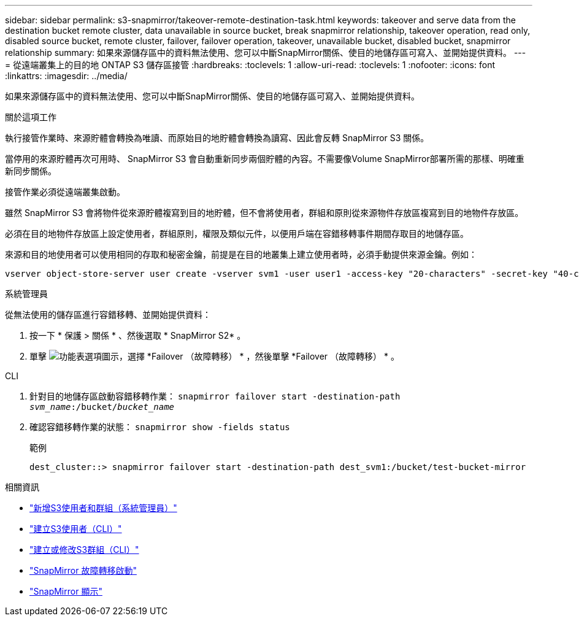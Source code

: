 ---
sidebar: sidebar 
permalink: s3-snapmirror/takeover-remote-destination-task.html 
keywords: takeover and serve data from the destination bucket remote cluster, data unavailable in source bucket, break snapmirror relationship, takeover operation, read only, disabled source bucket, remote cluster, failover, failover operation, takeover, unavailable bucket, disabled bucket, snapmirror relationship 
summary: 如果來源儲存區中的資料無法使用、您可以中斷SnapMirror關係、使目的地儲存區可寫入、並開始提供資料。 
---
= 從遠端叢集上的目的地 ONTAP S3 儲存區接管
:hardbreaks:
:toclevels: 1
:allow-uri-read: 
:toclevels: 1
:nofooter: 
:icons: font
:linkattrs: 
:imagesdir: ../media/


[role="lead"]
如果來源儲存區中的資料無法使用、您可以中斷SnapMirror關係、使目的地儲存區可寫入、並開始提供資料。

.關於這項工作
執行接管作業時、來源貯體會轉換為唯讀、而原始目的地貯體會轉換為讀寫、因此會反轉 SnapMirror S3 關係。

當停用的來源貯體再次可用時、 SnapMirror S3 會自動重新同步兩個貯體的內容。不需要像Volume SnapMirror部署所需的那樣、明確重新同步關係。

接管作業必須從遠端叢集啟動。

雖然 SnapMirror S3 會將物件從來源貯體複寫到目的地貯體，但不會將使用者，群組和原則從來源物件存放區複寫到目的地物件存放區。

必須在目的地物件存放區上設定使用者，群組原則，權限及類似元件，以便用戶端在容錯移轉事件期間存取目的地儲存區。

來源和目的地使用者可以使用相同的存取和秘密金鑰，前提是在目的地叢集上建立使用者時，必須手動提供來源金鑰。例如：

[listing]
----
vserver object-store-server user create -vserver svm1 -user user1 -access-key "20-characters" -secret-key "40-characters"
----
[role="tabbed-block"]
====
.系統管理員
--
從無法使用的儲存區進行容錯移轉、並開始提供資料：

. 按一下 * 保護 > 關係 * 、然後選取 * SnapMirror S2* 。
. 單擊 image:icon_kabob.gif["功能表選項圖示"]，選擇 *Failover （故障轉移） * ，然後單擊 *Failover （故障轉移） * 。


--
.CLI
--
. 針對目的地儲存區啟動容錯移轉作業：
`snapmirror failover start -destination-path _svm_name_:/bucket/_bucket_name_`
. 確認容錯移轉作業的狀態：
`snapmirror show -fields status`
+
.範例
[listing]
----
dest_cluster::> snapmirror failover start -destination-path dest_svm1:/bucket/test-bucket-mirror
----


--
====
.相關資訊
* link:../task_object_provision_add_s3_users_groups.html["新增S3使用者和群組（系統管理員）"]
* link:../s3-config/create-s3-user-task.html["建立S3使用者（CLI）"]
* link:../s3-config/create-modify-groups-task.html["建立或修改S3群組（CLI）"]
* link:https://docs.netapp.com/us-en/ontap-cli/snapmirror-failover-start.html["SnapMirror 故障轉移啟動"^]
* link:https://docs.netapp.com/us-en/ontap-cli/snapmirror-show.html["SnapMirror 顯示"^]

